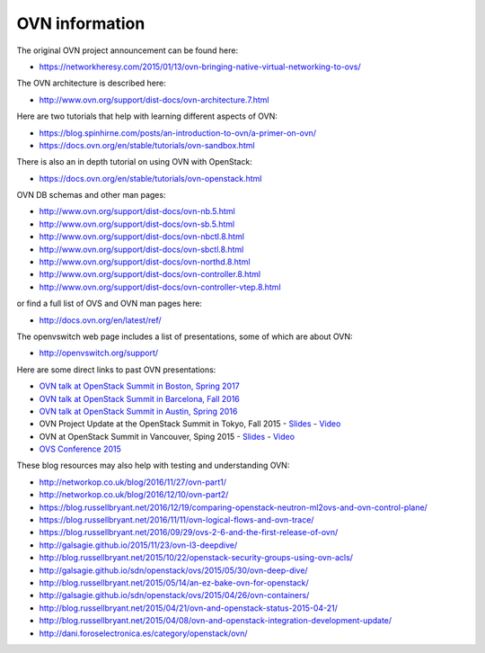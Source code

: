 .. _ovn_ovn:

===============
OVN information
===============

The original OVN project announcement can be found here:

* https://networkheresy.com/2015/01/13/ovn-bringing-native-virtual-networking-to-ovs/

The OVN architecture is described here:

* http://www.ovn.org/support/dist-docs/ovn-architecture.7.html

Here are two tutorials that help with learning different aspects of OVN:

* https://blog.spinhirne.com/posts/an-introduction-to-ovn/a-primer-on-ovn/
* https://docs.ovn.org/en/stable/tutorials/ovn-sandbox.html

There is also an in depth tutorial on using OVN with OpenStack:

* https://docs.ovn.org/en/stable/tutorials/ovn-openstack.html

OVN DB schemas and other man pages:

* http://www.ovn.org/support/dist-docs/ovn-nb.5.html
* http://www.ovn.org/support/dist-docs/ovn-sb.5.html
* http://www.ovn.org/support/dist-docs/ovn-nbctl.8.html
* http://www.ovn.org/support/dist-docs/ovn-sbctl.8.html
* http://www.ovn.org/support/dist-docs/ovn-northd.8.html
* http://www.ovn.org/support/dist-docs/ovn-controller.8.html
* http://www.ovn.org/support/dist-docs/ovn-controller-vtep.8.html

or find a full list of OVS and OVN man pages here:

* http://docs.ovn.org/en/latest/ref/

The openvswitch web page includes a list of presentations, some of which are
about OVN:

* http://openvswitch.org/support/

Here are some direct links to past OVN presentations:

* `OVN talk at OpenStack Summit in Boston, Spring 2017
  <https://www.youtube.com/watch?v=sgc7myiX6ts>`_
* `OVN talk at OpenStack Summit in Barcelona, Fall 2016
  <https://www.youtube.com/watch?v=q3cJ6ezPnCU>`_
* `OVN talk at OpenStack Summit in Austin, Spring 2016
  <https://www.youtube.com/watch?v=okralc7LrZo>`_
* OVN Project Update at the OpenStack Summit in Tokyo, Fall 2015 -
  `Slides <http://openvswitch.org/support/slides/OVN_Tokyo.pdf>`__ -
  `Video <https://www.youtube.com/watch?v=3IrG2xghJjs>`__
* OVN at OpenStack Summit in Vancouver, Sping 2015 -
  `Slides <http://openvswitch.org/support/slides/OVN-Vancouver.pdf>`__ -
  `Video <https://www.youtube.com/watch?v=kEzXTq2fPDg>`__
* `OVS Conference 2015 <https://www.youtube.com/watch?v=JLGZOYi_Cqc>`_

These blog resources may also help with testing and understanding OVN:

* http://networkop.co.uk/blog/2016/11/27/ovn-part1/
* http://networkop.co.uk/blog/2016/12/10/ovn-part2/
* https://blog.russellbryant.net/2016/12/19/comparing-openstack-neutron-ml2ovs-and-ovn-control-plane/
* https://blog.russellbryant.net/2016/11/11/ovn-logical-flows-and-ovn-trace/
* https://blog.russellbryant.net/2016/09/29/ovs-2-6-and-the-first-release-of-ovn/
* http://galsagie.github.io/2015/11/23/ovn-l3-deepdive/
* http://blog.russellbryant.net/2015/10/22/openstack-security-groups-using-ovn-acls/
* http://galsagie.github.io/sdn/openstack/ovs/2015/05/30/ovn-deep-dive/
* http://blog.russellbryant.net/2015/05/14/an-ez-bake-ovn-for-openstack/
* http://galsagie.github.io/sdn/openstack/ovs/2015/04/26/ovn-containers/
* http://blog.russellbryant.net/2015/04/21/ovn-and-openstack-status-2015-04-21/
* http://blog.russellbryant.net/2015/04/08/ovn-and-openstack-integration-development-update/
* http://dani.foroselectronica.es/category/openstack/ovn/
